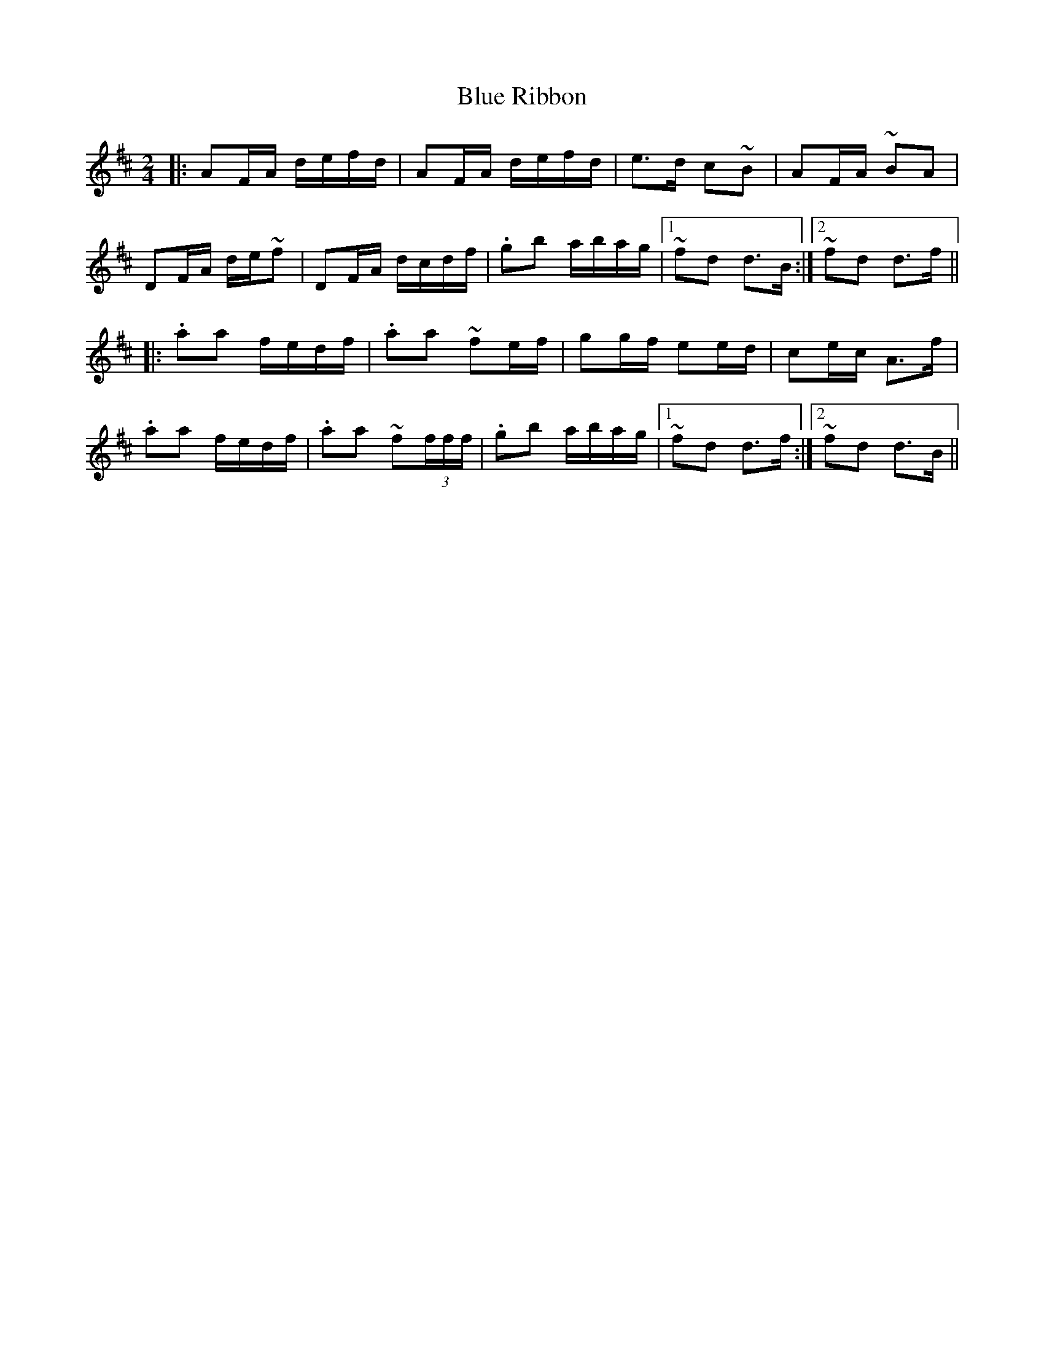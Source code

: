 X: 4173
T: Blue Ribbon
R: polka
M: 2/4
K: Dmajor
|:A2FA defd|A2FA defd|e3d c2~B2|A2FA ~B2A2|
D2FA de~f2|D2FA dcdf|.g2b2 abag|1 ~f2d2 d3B:|2 ~f2d2 d3f||
|:.a2a2 fedf|.a2a2 ~f2ef|g2gf e2ed|c2ec A3f|
.a2a2 fedf|.a2a2 ~f2(3fff|.g2b2 abag|1 ~f2d2 d3f:|2 ~f2d2 d3B||

